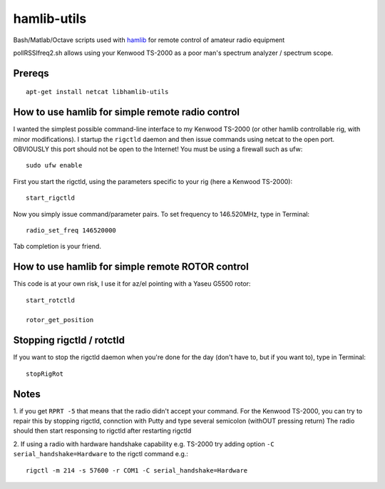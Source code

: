 ============
hamlib-utils
============

Bash/Matlab/Octave scripts used with `hamlib <https://github.com/N0NB/hamlib>`_ for remote control of amateur radio equipment

pollRSSIfreq2.sh allows using your Kenwood TS-2000 as a poor man's spectrum analyzer / spectrum scope.

Prereqs
=======
::

    apt-get install netcat libhamlib-utils

How to use hamlib for simple remote radio control
==============================================================
I wanted the simplest possible command-line interface to my Kenwood TS-2000 (or other hamlib controllable rig, with minor modifications). 
I startup the ``rigctld`` daemon and then issue commands using netcat to the open port.
OBVIOUSLY this port should not be open to the Internet! 
You must be using a firewall such as ufw::
    
    sudo ufw enable

First you start the rigctld, using the parameters specific to your rig (here a Kenwood TS-2000)::
  
  start_rigctld
  
Now you simply issue command/parameter pairs. To set frequency to 146.520MHz, type in Terminal::

  radio_set_freq 146520000
  
Tab completion is your friend.

  
How to use hamlib for simple remote ROTOR control
=================================================
This code is at your own risk, I use it for az/el pointing with a Yaseu G5500 rotor::

  start_rotctld

  rotor_get_position



Stopping rigctld / rotctld
==========================
If you want to stop the rigctld daemon when you're done for the day (don't have to, but if you want to), type in Terminal::
  
  stopRigRot

Notes
=====
1. if you get ``RPRT -5`` that means that the radio didn't accept your command. For the Kenwood TS-2000,
you can try to repair this by stopping rigctld, connction with Putty and type several semicolon (withOUT pressing return)
The radio should then start responsing to rigctld after restarting rigctld

2. If using a radio with hardware handshake capability e.g. TS-2000 try adding
option ``-C serial_handshake=Hardware`` to the rigctl command e.g.::

    rigctl -m 214 -s 57600 -r COM1 -C serial_handshake=Hardware
